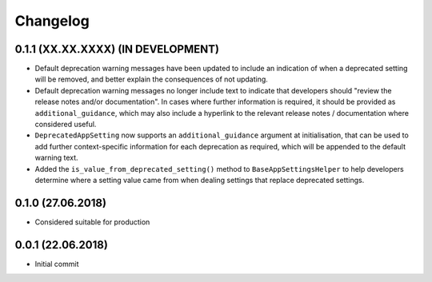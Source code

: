 Changelog
=========

0.1.1 (XX.XX.XXXX) (IN DEVELOPMENT)
-----------------------------------

- Default deprecation warning messages have been updated to include an indication of when a deprecated setting will be removed, and better explain the consequences of not updating.
- Default deprecation warning messages no longer include text to indicate that developers should "review the release notes and/or documentation". In cases where further information is required, it should be provided as ``additional_guidance``, which may also include a hyperlink to the relevant release notes / documentation where considered useful.
- ``DeprecatedAppSetting`` now supports an ``additional_guidance`` argument at initialisation, that can be used to add further context-specific information for each deprecation as required, which will be appended to the default warning text.
- Added the ``is_value_from_deprecated_setting()`` method to ``BaseAppSettingsHelper`` to help developers determine where a setting value came from when dealing settings that replace deprecated settings.


0.1.0 (27.06.2018)
------------------

- Considered suitable for production


0.0.1 (22.06.2018)
------------------

- Initial commit
